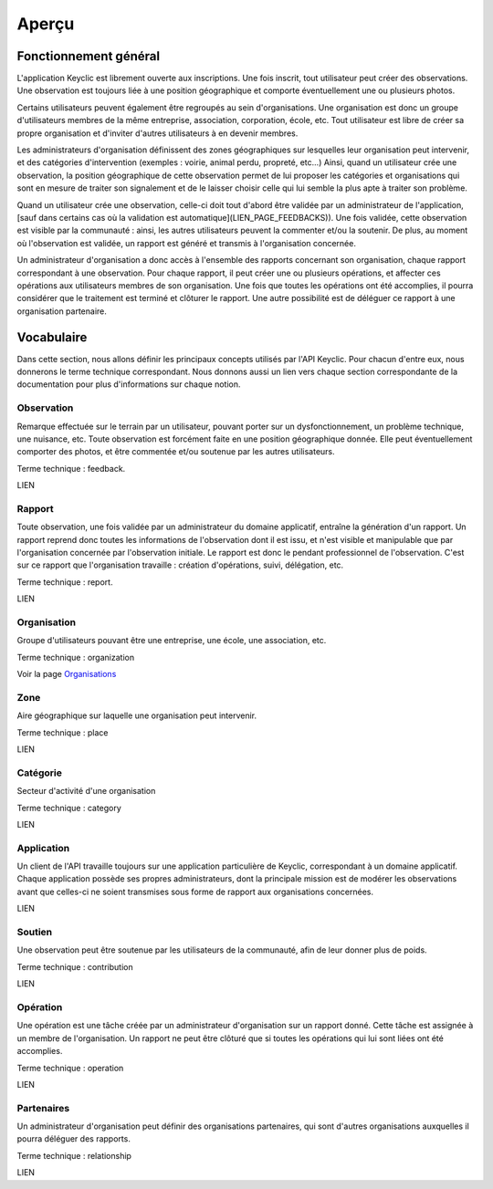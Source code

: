 Aperçu
======

Fonctionnement général
----------------------

L'application Keyclic est librement ouverte aux inscriptions. Une fois inscrit, tout utilisateur peut créer des observations. Une observation est toujours liée à une position géographique et comporte éventuellement une ou plusieurs photos.

Certains utilisateurs peuvent également être regroupés au sein d'organisations. Une organisation est donc un groupe d'utilisateurs membres de la même entreprise, association, corporation, école, etc. Tout utilisateur est libre de créer sa propre organisation et d'inviter d'autres utilisateurs à en devenir membres.

Les administrateurs d'organisation définissent des zones géographiques sur lesquelles leur organisation peut intervenir, et des catégories d'intervention (exemples : voirie, animal perdu, propreté, etc...) Ainsi, quand un utilisateur crée une observation, la position géographique de cette observation permet de lui proposer les catégories et organisations qui sont en mesure de traiter son signalement et de le laisser choisir celle qui lui semble la plus apte à traiter son problème.

Quand un utilisateur crée une observation, celle-ci doit tout d'abord être validée par un administrateur de l'application, [sauf dans certains cas où la validation est automatique](LIEN_PAGE_FEEDBACKS)). Une fois validée, cette observation est visible par la communauté : ainsi, les autres utilisateurs peuvent la commenter et/ou la soutenir. De plus, au moment où l'observation est validée, un rapport est généré et transmis à l'organisation concernée. 

Un administrateur d'organisation a donc accès à l'ensemble des rapports concernant son organisation, chaque rapport correspondant à une observation. Pour chaque rapport, il peut créer une ou plusieurs opérations, et affecter ces opérations aux utilisateurs membres de son organisation. Une fois que toutes les opérations ont été accomplies, il pourra considérer que le traitement est terminé et clôturer le rapport. Une autre possibilité est de déléguer ce rapport à une organisation partenaire.

Vocabulaire
-----------

Dans cette section, nous allons définir les principaux concepts utilisés par l'API Keyclic. Pour chacun d'entre eux, nous donnerons le terme technique correspondant. Nous donnons aussi un lien vers chaque section correspondante de la documentation pour plus d'informations sur chaque notion.

Observation
~~~~~~~~~~~

Remarque effectuée sur le terrain par un utilisateur, pouvant porter sur un dysfonctionnement, un problème technique, une nuisance, etc. Toute observation est forcément faite en une position géographique donnée. Elle peut éventuellement comporter des photos, et être commentée et/ou soutenue par les autres utilisateurs.

Terme technique : feedback.

LIEN

Rapport
~~~~~~~

Toute observation, une fois validée par un administrateur du domaine applicatif, entraîne la génération d'un rapport. Un rapport reprend donc toutes les informations de l'observation dont il est issu, et n'est visible et manipulable que par l'organisation concernée par l'observation initiale. Le rapport est donc le pendant professionnel de l'observation. C'est sur ce rapport que l'organisation travaille : création d'opérations, suivi, délégation, etc.

Terme technique : report.

LIEN

Organisation
~~~~~~~~~~~~

Groupe d'utilisateurs pouvant être une entreprise, une école, une association, etc.

Terme technique : organization

Voir la page `Organisations <organizations>`_

Zone
~~~~

Aire géographique sur laquelle une organisation peut intervenir.

Terme technique : place

LIEN

Catégorie
~~~~~~~~~

Secteur d'activité d'une organisation

Terme technique : category

LIEN

Application
~~~~~~~~~~~

Un client de l'API travaille toujours sur une application particulière de Keyclic, correspondant à un domaine applicatif. Chaque application possède ses propres administrateurs, dont la principale mission est de modérer les observations avant que celles-ci ne soient transmises sous forme de rapport aux organisations concernées.

LIEN

Soutien
~~~~~~~

Une observation peut être soutenue par les utilisateurs de la communauté, afin de leur donner plus de poids.

Terme technique : contribution

LIEN

Opération
~~~~~~~~~

Une opération est une tâche créée par un administrateur d'organisation sur un rapport donné. Cette tâche est assignée à un membre de l'organisation. Un rapport ne peut être clôturé que si toutes les opérations qui lui sont liées ont été accomplies.

Terme technique : operation

LIEN

Partenaires
~~~~~~~~~~~

Un administrateur d'organisation peut définir des organisations partenaires, qui sont d'autres organisations auxquelles il pourra déléguer des rapports.

Terme technique : relationship

LIEN


